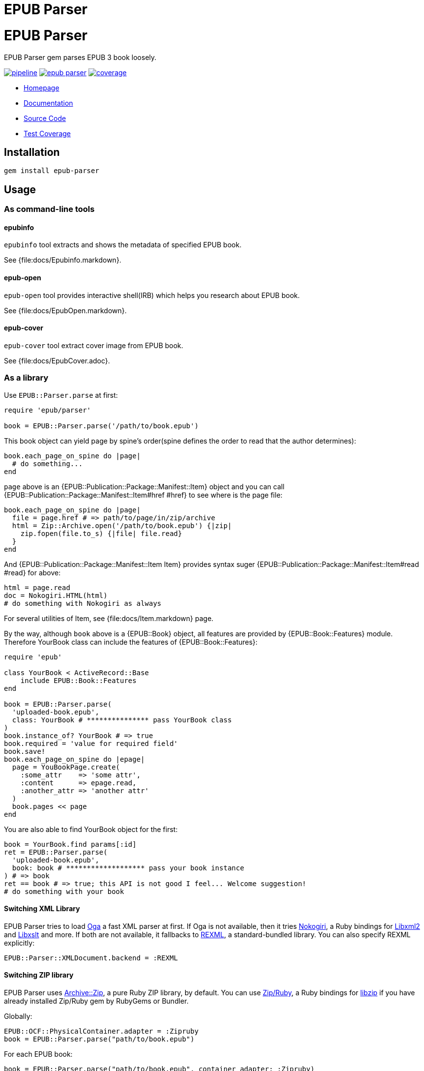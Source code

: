 = EPUB Parser

= {doctitle}

EPUB Parser gem parses EPUB 3 book loosely.

image:https://gitlab.com/KitaitiMakoto/epub-parser/badges/master/pipeline.svg[link="https://gitlab.com/KitaitiMakoto/epub-parser/commits/master",title="pipeline status"]
image:https://badge.fury.io/rb/epub-parser.svg[link="https://gemnasium.com/KitaitiMakoto/epub-parser",title="Gem Version"]
image:https://gitlab.com/KitaitiMakoto/epub-parser/badges/master/coverage.svg[link="https://kitaitimakoto.gitlab.io/epub-parser/coverage/",title="coverage report"]

* https://kitaitimakoto.gitlab.io/epub-parser/file.Home.html[Homepage]
* https://kitaitimakoto.gitlab.io/epub-parser/[Documentation]
* https://gitlab.com/KitaitiMakoto/epub-parser[Source Code]
* https://kitaitimakoto.gitlab.io/epub-parser/coverage/[Test Coverage]

== Installation

    gem install epub-parser

== Usage

=== As command-line tools

==== epubinfo

`epubinfo` tool extracts and shows the metadata of specified EPUB book.

See {file:docs/Epubinfo.markdown}.

==== epub-open

`epub-open` tool provides interactive shell(IRB) which helps you research about EPUB book.

See {file:docs/EpubOpen.markdown}.

==== epub-cover

`epub-cover` tool extract cover image from EPUB book.

See {file:docs/EpubCover.adoc}.

=== As a library

Use `EPUB::Parser.parse` at first:

----
require 'epub/parser'
    
book = EPUB::Parser.parse('/path/to/book.epub')
----

This book object can yield page by spine's order(spine defines the order to read that the author determines):

----
book.each_page_on_spine do |page|
  # do something...
end
----

`page` above is an {EPUB::Publication::Package::Manifest::Item} object and you can call {EPUB::Publication::Package::Manifest::Item#href #href} to see where is the page file:

----
book.each_page_on_spine do |page|
  file = page.href # => path/to/page/in/zip/archive
  html = Zip::Archive.open('/path/to/book.epub') {|zip|
    zip.fopen(file.to_s) {|file| file.read}
  }
end
----

And {EPUB::Publication::Package::Manifest::Item Item} provides syntax suger {EPUB::Publication::Package::Manifest::Item#read #read} for above:

----
html = page.read
doc = Nokogiri.HTML(html)
# do something with Nokogiri as always
----

For several utilities of Item, see {file:docs/Item.markdown} page.

By the way, although `book` above is a {EPUB::Book} object, all features are provided by {EPUB::Book::Features} module. Therefore YourBook class can include the features of {EPUB::Book::Features}:

----
require 'epub'

class YourBook < ActiveRecord::Base
    include EPUB::Book::Features
end

book = EPUB::Parser.parse(
  'uploaded-book.epub',
  class: YourBook # *************** pass YourBook class
)
book.instance_of? YourBook # => true
book.required = 'value for required field'
book.save!
book.each_page_on_spine do |epage|
  page = YouBookPage.create(
    :some_attr    => 'some attr',
    :content      => epage.read,
    :another_attr => 'another attr'
  )
  book.pages << page
end
----

You are also able to find YourBook object for the first:

----
book = YourBook.find params[:id]
ret = EPUB::Parser.parse(
  'uploaded-book.epub',
  book: book # ******************* pass your book instance
) # => book
ret == book # => true; this API is not good I feel... Welcome suggestion!
# do something with your book
----

==== Switching XML Library

EPUB Parser tries to load https://gitlab.com/yorickpeterse/oga[Oga] a fast XML parser at first. If Oga is not available, then it tries https://www.nokogiri.org/[Nokogiri], a Ruby bindings for http://xmlsoft.org/[Libxml2] and http://xmlsoft.org/XSLT/[Libxslt] and more. If both are not available, it fallbacks to https://ruby-doc.org/stdlib-2.5.3/libdoc/rexml/rdoc/index.html[REXML], a standard-bundled library. You can also specify REXML explicitly:

----
EPUB::Parser::XMLDocument.backend = :REXML
----

==== Switching ZIP library

EPUB Parser uses https://github.com/javanthropus/archive-zip[Archive::Zip], a pure Ruby ZIP library, by default. You can use https://bitbucket.org/winebarrel/zip-ruby/wiki/Home[Zip/Ruby], a Ruby bindings for https://libzip.org/[libzip] if you have already installed Zip/Ruby gem by RubyGems or Bundler.

Globally:

----
EPUB::OCF::PhysicalContainer.adapter = :Zipruby
book = EPUB::Parser.parse("path/to/book.epub")
----

For each EPUB book:

----
book = EPUB::Parser.parse("path/to/book.epub", container_adapter: :Zipruby)
----

== Documentation

=== APIs

More documentations are avaiable in:

* {file:docs/Publication.markdown} includes document's meta data, file list and so on.
* {file:docs/Item.markdown} represents a file in EPUB package.
* {file:docs/FixedLayout.markdown} provides APIs to declare how EPUB reader renders in such as reflowable or fixed layout.
* {file:docs/Navigation.markdown} describes how to use Navigation Document.
* {file:docs/Searcher.markdown} introduces APIs to search words and elements, and search by EPUB CFIs(a position pointer for EPUB) from EPUB documents.
* {file:docs/UnpackedArchive.markdown} describes how to handle directories which was generated by unzip EPUB files instead of EPUB files themselves.
* {file:docs/MultipleRenditions.markdown} describes about EPUB Multiple-Rendistions Publication and APIs for that.

=== Examples

Example usages are listed in {file:Examples} page.

* {file:docs/AggregateContentsFromWeb.markdown Aggregate Contents From the Web}
* {file:examples/exctract-content-using-cfi.rb Extract contents from EPUB files using EPUB CFI(identifier for EPUB)}
* {file:examples/find-elements-and-cfis.rb Find elements and CFIs}

=== Building documentation

If you installed EPUB Parser via gem command, you can also generate documentaiton by your own(https://gitlab.com/KitaitiMakoto/rubygems-yardoc[rubygems-yardoc] gem is needed):

----
$ gem install epub-parser
$ gem yardoc epub-parser
...
Files:          33
Modules:        20 (   20 undocumented)
Classes:        45 (   44 undocumented)
Constants:      31 (   31 undocumented)
Methods:       292 (   88 undocumented)
52.84% documented
YARD documentation is generated to:
/path/to/gempath/ruby/2.2.0/doc/epub-parser-0.2.0/yardoc
----

It will show you path to generated documentation(`/path/to/gempath/ruby/2.2.0/doc/epub-parser-0.2.0/yardoc` here) at the end.

Or, generating yardoc command is possible, too:

----
$ git clone https://gitlab.com/KitaitiMakoto/epub-parser.git
$ cd epub-parser
$ bundle install --path=deps
$ bundle exec rake doc:yard
...
Files:          33
Modules:        20 (   20 undocumented)
Classes:        45 (   44 undocumented)
Constants:      31 (   31 undocumented)
Methods:       292 (   88 undocumented)
52.84% documented
----

Then documentation will be available in `doc` directory.

== Requirements

* Ruby 2.2.0 or later

== History

See {file:CHANGELOG.adoc}.

== Note

This library is still in work.
Only a few features are implemented and APIs might be changed in the future.
Note that.

Currently implemented:

* container.xml of http://idpf.org/epub/30/spec/epub30-ocf.html#sec-container-metainf-container.xml[EPUB Open Container Format (OCF) 3.0]
* http://idpf.org/epub/30/spec/epub30-publications.html[EPUB Publications 3.0]
* EPUB Navigation Documents of http://www.idpf.org/epub/30/spec/epub30-contentdocs.html[EPUB Content Documents 3.0]
* http://www.idpf.org/epub/fxl/[EPUB 3 Fixed-Layout Documents]
* metadata.xml of http://www.idpf.org/epub/renditions/multiple/[EPUB Multiple-Rendition Publications]

== License

This library is distributed under the term of the MIT Licence.
See {file:MIT-LICENSE} file for more info.
